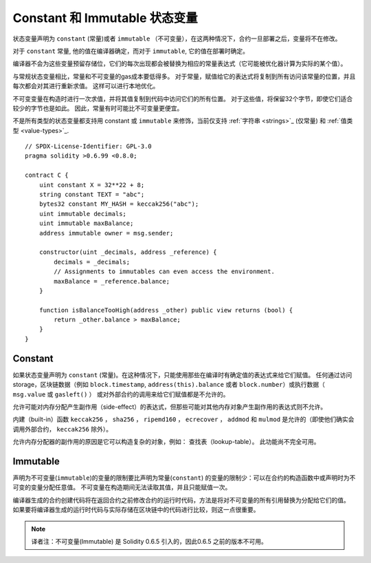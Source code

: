 
.. index:: ! constant

************************************
Constant 和 Immutable  状态变量
************************************

状态变量声明为 ``constant`` (常量)或者 ``immutable`` （不可变量），在这两种情况下，合约一旦部署之后，变量将不在修改。

对于 ``constant`` 常量, 他的值在编译器确定，而对于 ``immutable``, 它的值在部署时确定。

编译器不会为这些变量预留存储位，它们的每次出现都会被替换为相应的常量表达式（它可能被优化器计算为实际的某个值）。

与常规状态变量相比，常量和不可变量的gas成本要低得多。 对于常量，赋值给它的表达式将复制到所有访问该常量的位置，并且每次都会对其进行重新求值。 这样可以进行本地优化。

不可变变量在构造时进行一次求值，并将其值复制到代码中访问它们的所有位置。 对于这些值，将保留32个字节，即使它们适合较少的字节也是如此。 因此，常量有时可能比不可变量更便宜。

不是所有类型的状态变量都支持用 constant 或 ``immutable`` 来修饰，当前仅支持 :ref:`字符串 <strings>`_ (仅常量) 和 :ref:`值类型 <value-types>`_.


::

    // SPDX-License-Identifier: GPL-3.0
    pragma solidity >0.6.99 <0.8.0;

    contract C {
        uint constant X = 32**22 + 8;
        string constant TEXT = "abc";
        bytes32 constant MY_HASH = keccak256("abc");
        uint immutable decimals;
        uint immutable maxBalance;
        address immutable owner = msg.sender;

        constructor(uint _decimals, address _reference) {
            decimals = _decimals;
            // Assignments to immutables can even access the environment.
            maxBalance = _reference.balance;
        }

        function isBalanceTooHigh(address _other) public view returns (bool) {
            return _other.balance > maxBalance;
        }
    }


Constant
========
如果状态变量声明为 ``constant`` (常量)。在这种情况下，只能使用那些在编译时有确定值的表达式来给它们赋值。
任何通过访问 storage，区块链数据（例如 ``block.timestamp``, ``address(this).balance`` 或者 ``block.number``）或执行数据（ ``msg.value`` 或 ``gasleft()`` ）
或对外部合约的调用来给它们赋值都是不允许的。

允许可能对内存分配产生副作用（side-effect）的表达式，但那些可能对其他内存对象产生副作用的表达式则不允许。

内建（built-in）函数 ``keccak256`` ， ``sha256`` ， ``ripemd160`` ， ``ecrecover`` ， ``addmod`` 和 ``mulmod`` 是允许的（即使他们确实会调用外部合约， ``keccak256`` 除外）。

允许内存分配器的副作用的原因是它可以构造复杂的对象，例如： 查找表（lookup-table）。 此功能尚不完全可用。



Immutable
==========

声明为不可变量(``immutable``)的变量的限制要比声明为常量(``constant``) 的变量的限制少：可以在合约的构造函数中或声明时为不可变的变量分配任意值。 不可变量在构造期间无法读取其值，并且只能赋值一次。

编译器生成的合约创建代码将在返回合约之前修改合约的运行时代码，方法是将对不可变量的所有引用替换为分配给它们的值。 如果要将编译器生成的运行时代码与实际存储在区块链中的代码进行比较，则这一点很重要。

.. note::
  译者注：不可变量(Immutable) 是 Solidity 0.6.5 引入的，因此0.6.5 之前的版本不可用。